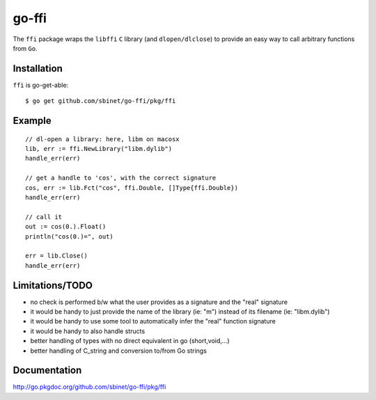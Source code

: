 go-ffi
======

The ``ffi`` package wraps the ``libffi`` ``C`` library (and ``dlopen/dlclose``) to provide an easy way to call arbitrary functions from ``Go``.

Installation
------------

``ffi`` is go-get-able::

  $ go get github.com/sbinet/go-ffi/pkg/ffi


Example
-------

::

  // dl-open a library: here, libm on macosx
  lib, err := ffi.NewLibrary("libm.dylib")
  handle_err(err)

  // get a handle to 'cos', with the correct signature
  cos, err := lib.Fct("cos", ffi.Double, []Type{ffi.Double})
  handle_err(err)

  // call it
  out := cos(0.).Float()
  println("cos(0.)=", out)

  err = lib.Close()
  handle_err(err)

Limitations/TODO
-----------------

- no check is performed b/w what the user provides as a signature and the "real" signature

- it would be handy to just provide the name of the library (ie: "m") instead of its filename (ie: "libm.dylib")

- it would be handy to use some tool to automatically infer the "real" function signature

- it would be handy to also handle structs

- better handling of types with no direct equivalent in go
  (short,void,...)

- better handling of C_string and conversion to/from Go strings

Documentation
-------------

http://go.pkgdoc.org/github.com/sbinet/go-ffi/pkg/ffi

